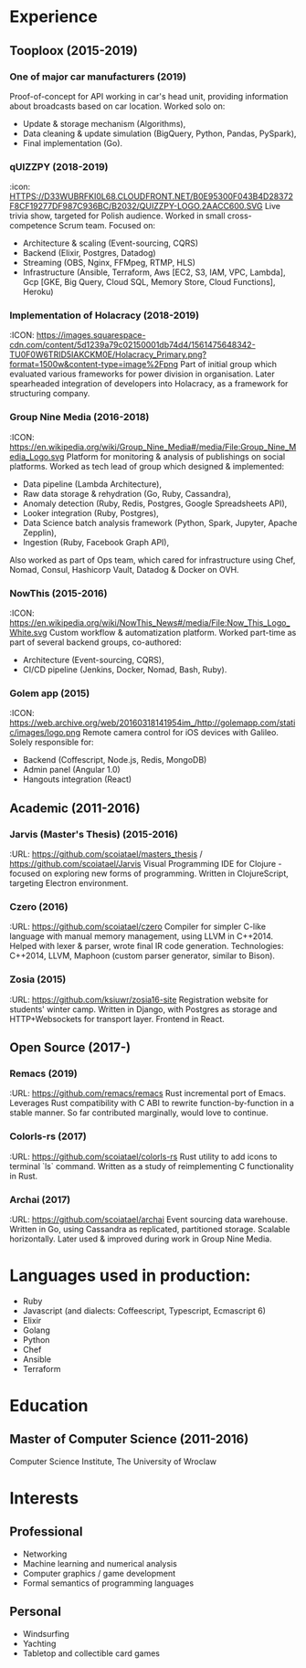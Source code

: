 * Experience
** Tooploox (2015-2019)
*** One of major car manufacturers (2019)
    Proof-of-concept for API working in car's head unit, providing information about broadcasts based on car location. Worked solo on:
    - Update & storage mechanism (Algorithms),
    - Data cleaning & update simulation (BigQuery, Python, Pandas, PySpark),
    - Final implementation (Go).
*** qUIZZPY (2018-2019)
    :icon: HTTPS://D33WUBRFKI0L68.CLOUDFRONT.NET/B0E95300F043B4D28372F8CF19277DF987C936BC/B2032/QUIZZPY-LOGO.2AACC600.SVG
    Live trivia show, targeted for Polish audience.
    Worked in small cross-competence Scrum team. Focused on:
    - Architecture & scaling (Event-sourcing, CQRS)
    - Backend (Elixir, Postgres, Datadog)
    - Streaming (OBS, Nginx, FFMpeg, RTMP, HLS)
    - Infrastructure (Ansible, Terraform, Aws [EC2, S3, IAM, VPC, Lambda], Gcp [GKE, Big Query, Cloud SQL, Memory Store, Cloud Functions], Heroku)
*** Implementation of Holacracy (2018-2019)
    :ICON: https://images.squarespace-cdn.com/content/5d1239a79c02150001db74d4/1561475648342-TU0F0W6TRID5IAKCKM0E/Holacracy_Primary.png?format=1500w&content-type=image%2Fpng
    Part of initial group which evaluated various frameworks for power division in organisation.
    Later spearheaded integration of developers into Holacracy, as a framework for structuring company.
*** Group Nine Media (2016-2018)
    :ICON: https://en.wikipedia.org/wiki/Group_Nine_Media#/media/File:Group_Nine_Media_Logo.svg
    Platform for monitoring & analysis of publishings on social platforms.
    Worked as tech lead of group which designed & implemented:
    - Data pipeline (Lambda Architecture),
    - Raw data storage & rehydration (Go, Ruby, Cassandra),
    - Anomaly detection (Ruby, Redis, Postgres, Google Spreadsheets API),
    - Looker integration (Ruby, Postgres),
    - Data Science batch analysis framework (Python, Spark, Jupyter, Apache Zepplin),
    - Ingestion (Ruby, Facebook Graph API),
    Also worked as part of Ops team, which cared for infrastructure using Chef, Nomad, Consul, Hashicorp Vault, Datadog & Docker on OVH.
*** NowThis (2015-2016)
    :ICON: https://en.wikipedia.org/wiki/NowThis_News#/media/File:Now_This_Logo_White.svg
    Custom workflow & automatization platform.
    Worked part-time as part of several backend groups, co-authored:
    - Architecture (Event-sourcing, CQRS),
    - CI/CD pipeline (Jenkins, Docker, Nomad, Bash, Ruby).
*** Golem app (2015)
    :ICON: https://web.archive.org/web/20160318141954im_/http://golemapp.com/static/images/logo.png
    Remote camera control for iOS devices with Galileo.
    Solely responsible for:
    - Backend (Coffescript, Node.js, Redis, MongoDB)
    - Admin panel (Angular 1.0)
    - Hangouts integration (React)
** Academic (2011-2016)
*** Jarvis (Master's Thesis) (2015-2016)
    :URL: https://github.com/scoiatael/masters_thesis / https://github.com/scoiatael/Jarvis
    Visual Programming IDE for Clojure - focused on exploring new forms of programming.
    Written in ClojureScript, targeting Electron environment.
*** Czero (2016)
    :URL: https://github.com/scoiatael/czero
    Compiler for simpler C-like language with manual memory management, using LLVM in C++2014. Helped with lexer & parser, wrote final IR code generation.
    Technologies: C++2014, LLVM, Maphoon (custom parser generator, similar to Bison).
*** Zosia (2015)
    :URL: https://github.com/ksiuwr/zosia16-site
    Registration website for students' winter camp. Written in Django, with Postgres as storage and HTTP+Websockets for transport layer. Frontend in React.
** Open Source (2017-)
*** Remacs (2019)
    :URL: https://github.com/remacs/remacs
    Rust incremental port of Emacs. Leverages Rust compatibility with C ABI to rewrite function-by-function in a stable manner. So far contributed marginally, would love to continue.
*** Colorls-rs (2017)
    :URL: https://github.com/scoiatael/colorls-rs
    Rust utility to add icons to terminal `ls` command. Written as a study of reimplementing C functionality in Rust.
*** Archai (2017)
    :URL: https://github.com/scoiatael/archai
    Event sourcing data warehouse. Written in Go, using Cassandra as replicated, partitioned storage. Scalable horizontally. Later used & improved during work in Group Nine Media.
* Languages used in production:
- Ruby
- Javascript (and dialects: Coffeescript, Typescript, Ecmascript 6)
- Elixir
- Golang
- Python
- Chef
- Ansible
- Terraform
* Education
** Master of Computer Science (2011-2016)
  Computer Science Institute, The University of Wroclaw
* Interests
** Professional
- Networking
- Machine learning and numerical analysis
- Computer graphics / game development
- Formal semantics of programming languages
** Personal
- Windsurfing
- Yachting
- Tabletop and collectible card games
